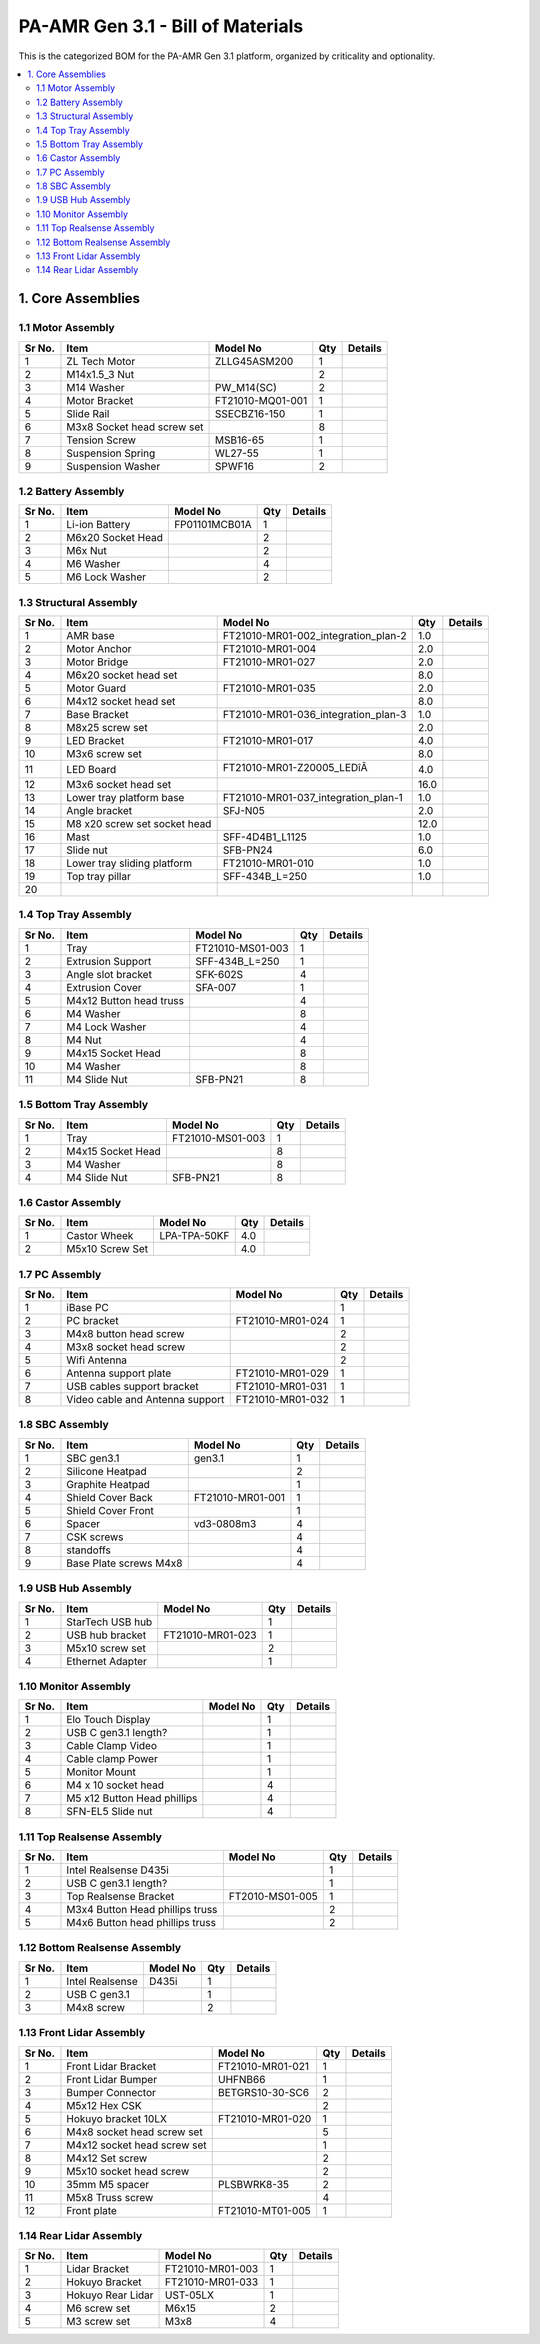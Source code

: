 PA-AMR Gen 3.1 - Bill of Materials
==================================

This is the categorized BOM for the PA-AMR Gen 3.1 platform, organized by criticality and optionality.

.. contents::
   :local:
   :depth: 2

1. Core Assemblies
------------------

1.1 Motor Assembly
~~~~~~~~~~~~~~~~~~

+--------+------------------------------+-------------------------+--------+---------+
| Sr No. | Item                         | Model No                | Qty    | Details |
+========+==============================+=========================+========+=========+
| 1      | ZL Tech Motor                | ZLLG45ASM200            | 1      |         |
+--------+------------------------------+-------------------------+--------+---------+
| 2      | M14x1.5_3 Nut                |                         | 2      |         |
+--------+------------------------------+-------------------------+--------+---------+
| 3      | M14 Washer                   | PW_M14(SC)              | 2      |         |
+--------+------------------------------+-------------------------+--------+---------+
| 4      | Motor Bracket                | FT21010-MQ01-001        | 1      |         |
+--------+------------------------------+-------------------------+--------+---------+
| 5      | Slide Rail                   | SSECBZ16-150            | 1      |         |
+--------+------------------------------+-------------------------+--------+---------+
| 6      | M3x8 Socket head screw set   |                         | 8      |         |
+--------+------------------------------+-------------------------+--------+---------+
| 7      | Tension Screw                | MSB16-65                | 1      |         |
+--------+------------------------------+-------------------------+--------+---------+
| 8      | Suspension Spring            | WL27-55                 | 1      |         |
+--------+------------------------------+-------------------------+--------+---------+
| 9      | Suspension Washer            | SPWF16                  | 2      |         |
+--------+------------------------------+-------------------------+--------+---------+

1.2 Battery Assembly
~~~~~~~~~~~~~~~~~~

+--------+------------------------------+-------------------------+--------+---------+
| Sr No. | Item                         | Model No                | Qty    | Details |
+========+==============================+=========================+========+=========+
| 1      | Li-ion Battery               | FP01101MCB01A           | 1      |         |
+--------+------------------------------+-------------------------+--------+---------+
| 2      | M6x20 Socket Head            |                         | 2      |         |
+--------+------------------------------+-------------------------+--------+---------+
| 3      | M6x Nut                      |                         | 2      |         |
+--------+------------------------------+-------------------------+--------+---------+
| 4      | M6 Washer                    |                         | 4      |         |
+--------+------------------------------+-------------------------+--------+---------+
| 5      | M6 Lock Washer               |                         | 2      |         |
+--------+------------------------------+-------------------------+--------+---------+

1.3 Structural Assembly
~~~~~~~~~~~~~~~~~~

+-------+-------------------------------+------------------------------------------+-------+---------+
| Sr No.| Item                          | Model No                                 | Qty   | Details |
+=======+===============================+==========================================+=======+=========+
| 1     | AMR base                      | FT21010-MR01-002_integration_plan-2      | 1.0   |         |
+-------+-------------------------------+------------------------------------------+-------+---------+
| 2     | Motor Anchor                  | FT21010-MR01-004                         | 2.0   |         |
+-------+-------------------------------+------------------------------------------+-------+---------+
| 3     | Motor Bridge                  | FT21010-MR01-027                         | 2.0   |         |
+-------+-------------------------------+------------------------------------------+-------+---------+
| 4     | M6x20 socket head set         |                                          | 8.0   |         |
+-------+-------------------------------+------------------------------------------+-------+---------+
| 5     | Motor Guard                   | FT21010-MR01-035                         | 2.0   |         |
+-------+-------------------------------+------------------------------------------+-------+---------+
| 6     | M4x12 socket head set         |                                          | 8.0   |         |
+-------+-------------------------------+------------------------------------------+-------+---------+
| 7     | Base Bracket                  | FT21010-MR01-036_integration_plan-3      | 1.0   |         |
+-------+-------------------------------+------------------------------------------+-------+---------+
| 8     | M8x25 screw set               |                                          | 2.0   |         |
+-------+-------------------------------+------------------------------------------+-------+---------+
| 9     | LED Bracket                   | FT21010-MR01-017                         | 4.0   |         |
+-------+-------------------------------+------------------------------------------+-------+---------+
| 10    | M3x6 screw set                |                                          | 8.0   |         |
+-------+-------------------------------+------------------------------------------+-------+---------+
| 11    | LED Board                     | FT21010-MR01-Z20005_LEDîÂ              | 4.0   |         |
+-------+-------------------------------+------------------------------------------+-------+---------+
| 12    | M3x6 socket head set          |                                          | 16.0  |         |
+-------+-------------------------------+------------------------------------------+-------+---------+
| 13    | Lower tray platform base      | FT21010-MR01-037_integration_plan-1      | 1.0   |         |
+-------+-------------------------------+------------------------------------------+-------+---------+
| 14    | Angle bracket                 | SFJ-N05                                  | 2.0   |         |
+-------+-------------------------------+------------------------------------------+-------+---------+
| 15    | M8 x20 screw set socket head  |                                          | 12.0  |         |
+-------+-------------------------------+------------------------------------------+-------+---------+
| 16    | Mast                          | SFF-4D4B1_L1125                          | 1.0   |         |
+-------+-------------------------------+------------------------------------------+-------+---------+
| 17    | Slide nut                     | SFB-PN24                                 | 6.0   |         |
+-------+-------------------------------+------------------------------------------+-------+---------+
| 18    | Lower tray sliding platform   | FT21010-MR01-010                         | 1.0   |         |
+-------+-------------------------------+------------------------------------------+-------+---------+
| 19    | Top tray pillar               | SFF-434B_L=250                           | 1.0   |         |
+-------+-------------------------------+------------------------------------------+-------+---------+
| 20    |                               |                                          |       |         |
+-------+-------------------------------+------------------------------------------+-------+---------+

1.4 Top Tray Assembly
~~~~~~~~~~~~~~~~~~

+--------+------------------------------+-------------------------+--------+---------+
| Sr No. | Item                         | Model No                | Qty    | Details |
+========+==============================+=========================+========+=========+
| 1      | Tray                         | FT21010-MS01-003        | 1      |         |
+--------+------------------------------+-------------------------+--------+---------+
| 2      | Extrusion Support            | SFF-434B_L=250          | 1      |         |
+--------+------------------------------+-------------------------+--------+---------+
| 3      | Angle slot bracket           | SFK-602S                | 4      |         |
+--------+------------------------------+-------------------------+--------+---------+
| 4      | Extrusion Cover              | SFA-007                 | 1      |         |
+--------+------------------------------+-------------------------+--------+---------+
| 5      | M4x12 Button head truss      |                         | 4      |         |
+--------+------------------------------+-------------------------+--------+---------+
| 6      | M4 Washer                    |                         | 8      |         |
+--------+------------------------------+-------------------------+--------+---------+
| 7      | M4 Lock Washer               |                         | 4      |         |
+--------+------------------------------+-------------------------+--------+---------+
| 8      | M4 Nut                       |                         | 4      |         |
+--------+------------------------------+-------------------------+--------+---------+
| 9      | M4x15 Socket Head            |                         | 8      |         |
+--------+------------------------------+-------------------------+--------+---------+
| 10     | M4 Washer                    |                         | 8      |         |
+--------+------------------------------+-------------------------+--------+---------+
| 11     | M4 Slide Nut                 | SFB-PN21                | 8      |         |
+--------+------------------------------+-------------------------+--------+---------+

1.5 Bottom Tray Assembly
~~~~~~~~~~~~~~~~~~

+--------+------------------------------+-------------------------+--------+---------+
| Sr No. | Item                         | Model No                | Qty    | Details |
+========+==============================+=========================+========+=========+
| 1      | Tray                         | FT21010-MS01-003        | 1      |         |
+--------+------------------------------+-------------------------+--------+---------+
| 2      | M4x15 Socket Head            |                         | 8      |         |
+--------+------------------------------+-------------------------+--------+---------+
| 3      | M4 Washer                    |                         | 8      |         |
+--------+------------------------------+-------------------------+--------+---------+
| 4      | M4 Slide Nut                 | SFB-PN21                | 8      |         |
+--------+------------------------------+-------------------------+--------+---------+

1.6 Castor Assembly
~~~~~~~~~~~~~~~~~~

+--------+------------------------------+-------------------------+--------+---------+
| Sr No. | Item                         | Model No                | Qty    | Details |
+========+==============================+=========================+========+=========+
| 1      | Castor Wheek                 | LPA-TPA-50KF            | 4.0    |         |
+--------+------------------------------+-------------------------+--------+---------+
| 2      | M5x10 Screw Set              |                         | 4.0    |         |
+--------+------------------------------+-------------------------+--------+---------+

1.7 PC Assembly
~~~~~~~~~~~~~~~

+--------+------------------------------+-------------------------+--------+---------+
| Sr No. | Item                         | Model No                | Qty    | Details |
+========+==============================+=========================+========+=========+
| 1      | iBase PC                     |                         | 1      |         |
+--------+------------------------------+-------------------------+--------+---------+
| 2      | PC bracket                   | FT21010-MR01-024        | 1      |         |
+--------+------------------------------+-------------------------+--------+---------+
| 3      | M4x8 button head screw       |                         | 2      |         |
+--------+------------------------------+-------------------------+--------+---------+
| 4      | M3x8 socket head screw       |                         | 2      |         |
+--------+------------------------------+-------------------------+--------+---------+
| 5      | Wifi Antenna                 |                         | 2      |         |
+--------+------------------------------+-------------------------+--------+---------+
| 6      | Antenna support plate        | FT21010-MR01-029        | 1      |         |
+--------+------------------------------+-------------------------+--------+---------+
| 7      | USB cables support bracket   | FT21010-MR01-031        | 1      |         |
+--------+------------------------------+-------------------------+--------+---------+
| 8      | Video cable and Antenna      | FT21010-MR01-032        | 1      |         |
|        | support                      |                         |        |         |
+--------+------------------------------+-------------------------+--------+---------+

1.8 SBC Assembly
~~~~~~~~~~~~~~~~

+--------+------------------------------+-------------------------+--------+---------+
| Sr No. | Item                         | Model No                | Qty    | Details |
+========+==============================+=========================+========+=========+
| 1      | SBC gen3.1                   | gen3.1                  | 1      |         |
+--------+------------------------------+-------------------------+--------+---------+
| 2      | Silicone Heatpad             |                         | 2      |         |
+--------+------------------------------+-------------------------+--------+---------+
| 3      | Graphite Heatpad             |                         | 1      |         |
+--------+------------------------------+-------------------------+--------+---------+
| 4      | Shield Cover Back            | FT21010-MR01-001        | 1      |         |
+--------+------------------------------+-------------------------+--------+---------+
| 5      | Shield Cover Front           |                         | 1      |         |
+--------+------------------------------+-------------------------+--------+---------+
| 6      | Spacer                       | vd3-0808m3              | 4      |         |
+--------+------------------------------+-------------------------+--------+---------+
| 7      | CSK screws                   |                         | 4      |         |
+--------+------------------------------+-------------------------+--------+---------+
| 8      | standoffs                    |                         | 4      |         |
+--------+------------------------------+-------------------------+--------+---------+
| 9      | Base Plate screws M4x8       |                         | 4      |         |
+--------+------------------------------+-------------------------+--------+---------+

1.9 USB Hub Assembly
~~~~~~~~~~~~~~~~~~~~

+--------+------------------------------+-------------------------+--------+---------+
| Sr No. | Item                         | Model No                | Qty    | Details |
+========+==============================+=========================+========+=========+
| 1      | StarTech USB hub             |                         | 1      |         |
+--------+------------------------------+-------------------------+--------+---------+
| 2      | USB hub bracket              | FT21010-MR01-023        | 1      |         |
+--------+------------------------------+-------------------------+--------+---------+
| 3      | M5x10 screw set              |                         | 2      |         |
+--------+------------------------------+-------------------------+--------+---------+
| 4      | Ethernet Adapter             |                         | 1      |         |
+--------+------------------------------+-------------------------+--------+---------+

1.10 Monitor Assembly
~~~~~~~~~~~~~~~~~~~~~

+--------+------------------------------+-------------------------+--------+---------+
| Sr No. | Item                         | Model No                | Qty    | Details |
+========+==============================+=========================+========+=========+
| 1      | Elo Touch Display            |                         | 1      |         |
+--------+------------------------------+-------------------------+--------+---------+
| 2      | USB C gen3.1 length?         |                         | 1      |         |
+--------+------------------------------+-------------------------+--------+---------+
| 3      | Cable Clamp Video            |                         | 1      |         |
+--------+------------------------------+-------------------------+--------+---------+
| 4      | Cable clamp Power            |                         | 1      |         |
+--------+------------------------------+-------------------------+--------+---------+
| 5      | Monitor Mount                |                         | 1      |         |
+--------+------------------------------+-------------------------+--------+---------+
| 6      | M4 x 10 socket head          |                         | 4      |         |
+--------+------------------------------+-------------------------+--------+---------+
| 7      | M5 x12 Button Head phillips  |                         | 4      |         |
+--------+------------------------------+-------------------------+--------+---------+
| 8      | SFN-EL5 Slide nut            |                         | 4      |         |
+--------+------------------------------+-------------------------+--------+---------+

1.11 Top Realsense Assembly
~~~~~~~~~~~~~~~~~~~~~~~~~~~

+--------+------------------------------+-------------------------+--------+---------+
| Sr No. | Item                         | Model No                | Qty    | Details |
+========+==============================+=========================+========+=========+
| 1      | Intel Realsense D435i        |                         | 1      |         |
+--------+------------------------------+-------------------------+--------+---------+
| 2      | USB C gen3.1 length?         |                         | 1      |         |
+--------+------------------------------+-------------------------+--------+---------+
| 3      | Top Realsense Bracket        | FT2010-MS01-005         | 1      |         |
+--------+------------------------------+-------------------------+--------+---------+
| 4      | M3x4 Button Head phillips    |                         | 2      |         |
|        | truss                        |                         |        |         |
+--------+------------------------------+-------------------------+--------+---------+
| 5      | M4x6 Button head phillips    |                         | 2      |         |
|        | truss                        |                         |        |         |
+--------+------------------------------+-------------------------+--------+---------+

1.12 Bottom Realsense Assembly
~~~~~~~~~~~~~~~~~~~~~~~~~~~~~~

+--------+------------------------------+-------------------------+--------+---------+
| Sr No. | Item                         | Model No                | Qty    | Details |
+========+==============================+=========================+========+=========+
| 1      | Intel Realsense              | D435i                   | 1      |         |
+--------+------------------------------+-------------------------+--------+---------+
| 2      | USB C gen3.1                 |                         | 1      |         |
+--------+------------------------------+-------------------------+--------+---------+
| 3      | M4x8 screw                   |                         | 2      |         |
+--------+------------------------------+-------------------------+--------+---------+

1.13 Front Lidar Assembly
~~~~~~~~~~~~~~~~~~~~~~~~~

+--------+------------------------------+-------------------------+--------+---------+
| Sr No. | Item                         | Model No                | Qty    | Details |
+========+==============================+=========================+========+=========+
| 1      | Front Lidar Bracket          | FT21010-MR01-021        | 1      |         |
+--------+------------------------------+-------------------------+--------+---------+
| 2      | Front Lidar Bumper           | UHFNB66                 | 1      |         |
+--------+------------------------------+-------------------------+--------+---------+
| 3      | Bumper Connector             | BETGRS10-30-SC6         | 2      |         |
+--------+------------------------------+-------------------------+--------+---------+
| 4      | M5x12 Hex CSK                |                         | 2      |         |
+--------+------------------------------+-------------------------+--------+---------+
| 5      | Hokuyo bracket 10LX          | FT21010-MR01-020        | 1      |         |
+--------+------------------------------+-------------------------+--------+---------+
| 6      | M4x8 socket head screw set   |                         | 5      |         |
+--------+------------------------------+-------------------------+--------+---------+
| 7      | M4x12 socket head screw set  |                         | 1      |         |
+--------+------------------------------+-------------------------+--------+---------+
| 8      | M4x12 Set screw              |                         | 2      |         |
+--------+------------------------------+-------------------------+--------+---------+
| 9      | M5x10 socket head screw      |                         | 2      |         |
+--------+------------------------------+-------------------------+--------+---------+
| 10     | 35mm M5 spacer               | PLSBWRK8-35             | 2      |         |
+--------+------------------------------+-------------------------+--------+---------+
| 11     | M5x8 Truss screw             |                         | 4      |         |
+--------+------------------------------+-------------------------+--------+---------+
| 12     | Front plate                  | FT21010-MT01-005        | 1      |         |
+--------+------------------------------+-------------------------+--------+---------+

1.14 Rear Lidar Assembly
~~~~~~~~~~~~~~~~~~~~~~~~

+--------+------------------------------+-------------------------+--------+---------+
| Sr No. | Item                         | Model No                | Qty    | Details |
+========+==============================+=========================+========+=========+
| 1      | Lidar Bracket                | FT21010-MR01-003        | 1      |         |
+--------+------------------------------+-------------------------+--------+---------+
| 2      | Hokuyo Bracket               | FT21010-MR01-033        | 1      |         |
+--------+------------------------------+-------------------------+--------+---------+
| 3      | Hokuyo Rear Lidar            | UST-05LX                | 1      |         |
+--------+------------------------------+-------------------------+--------+---------+
| 4      | M6 screw set                 | M6x15                   | 2      |         |
+--------+------------------------------+-------------------------+--------+---------+
| 5      | M3 screw set                 | M3x8                    | 4      |         |
+--------+------------------------------+-------------------------+--------+---------+

